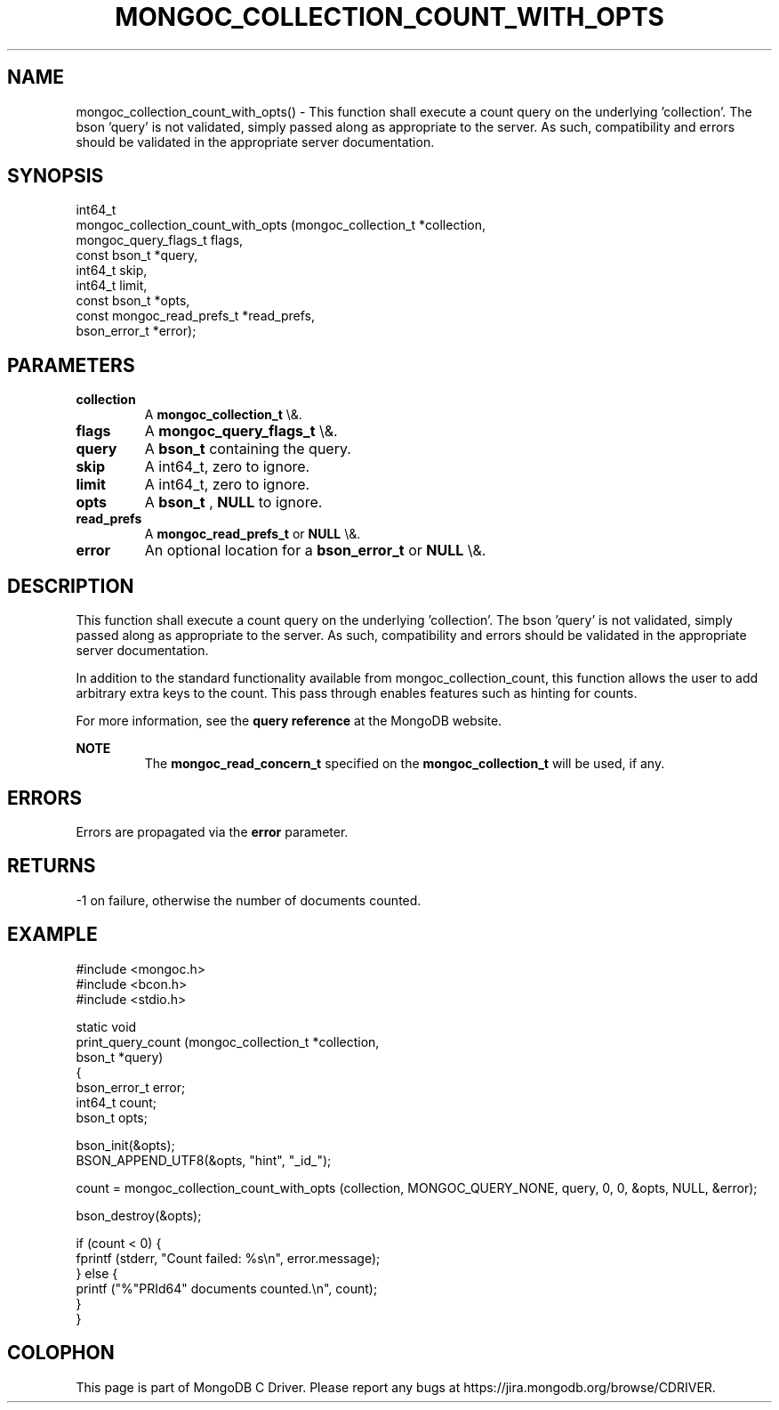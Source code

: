 .\" This manpage is Copyright (C) 2016 MongoDB, Inc.
.\" 
.\" Permission is granted to copy, distribute and/or modify this document
.\" under the terms of the GNU Free Documentation License, Version 1.3
.\" or any later version published by the Free Software Foundation;
.\" with no Invariant Sections, no Front-Cover Texts, and no Back-Cover Texts.
.\" A copy of the license is included in the section entitled "GNU
.\" Free Documentation License".
.\" 
.TH "MONGOC_COLLECTION_COUNT_WITH_OPTS" "3" "2016\(hy03\(hy30" "MongoDB C Driver"
.SH NAME
mongoc_collection_count_with_opts() \- This function shall execute a count query on the underlying 'collection'. The bson 'query' is not validated, simply passed along as appropriate to the server.  As such, compatibility and errors should be validated in the appropriate server documentation.
.SH "SYNOPSIS"

.nf
.nf
int64_t
mongoc_collection_count_with_opts (mongoc_collection_t       *collection,
                                   mongoc_query_flags_t       flags,
                                   const bson_t              *query,
                                   int64_t                    skip,
                                   int64_t                    limit,
                                   const bson_t              *opts,
                                   const mongoc_read_prefs_t *read_prefs,
                                   bson_error_t              *error);
.fi
.fi

.SH "PARAMETERS"

.TP
.B
collection
A
.B mongoc_collection_t
\e&.
.LP
.TP
.B
flags
A
.B mongoc_query_flags_t
\e&.
.LP
.TP
.B
query
A
.B bson_t
containing the query.
.LP
.TP
.B
skip
A int64_t, zero to ignore.
.LP
.TP
.B
limit
A int64_t, zero to ignore.
.LP
.TP
.B
opts
A
.B bson_t
,
.B NULL
to ignore.
.LP
.TP
.B
read_prefs
A
.B mongoc_read_prefs_t
or
.B NULL
\e&.
.LP
.TP
.B
error
An optional location for a
.B bson_error_t
or
.B NULL
\e&.
.LP

.SH "DESCRIPTION"

This function shall execute a count query on the underlying 'collection'. The bson 'query' is not validated, simply passed along as appropriate to the server.  As such, compatibility and errors should be validated in the appropriate server documentation.

In addition to the standard functionality available from mongoc_collection_count, this function allows the user to add arbitrary extra keys to the count.  This pass through enables features such as hinting for counts.

For more information, see the
.B query reference
at the MongoDB website.

.B NOTE
.RS
The
.B mongoc_read_concern_t
specified on the
.B mongoc_collection_t
will be used, if any.
.RE

.SH "ERRORS"

Errors are propagated via the
.B error
parameter.

.SH "RETURNS"

\(hy1 on failure, otherwise the number of documents counted.

.SH "EXAMPLE"

.nf
#include <mongoc.h>
#include <bcon.h>
#include <stdio.h>

static void
print_query_count (mongoc_collection_t *collection,
                   bson_t              *query)
{
   bson_error_t error;
   int64_t count;
   bson_t opts;

   bson_init(&opts);
   BSON_APPEND_UTF8(&opts, "hint", "_id_");

   count = mongoc_collection_count_with_opts (collection, MONGOC_QUERY_NONE, query, 0, 0, &opts, NULL, &error);

   bson_destroy(&opts);

   if (count < 0) {
      fprintf (stderr, "Count failed: %s\en", error.message);
   } else {
      printf ("%"PRId64" documents counted.\en", count);
   }
}
.fi


.B
.SH COLOPHON
This page is part of MongoDB C Driver.
Please report any bugs at https://jira.mongodb.org/browse/CDRIVER.